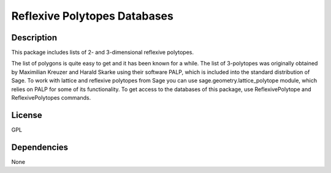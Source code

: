 .. _reflexive_polytopes_databases:

Reflexive Polytopes Databases
=============================

Description
-----------

This package includes lists of 2- and 3-dimensional reflexive polytopes.

The list of polygons is quite easy to get and it has been known for a
while. The list of 3-polytopes was originally obtained by Maximilian
Kreuzer and Harald Skarke using their software PALP, which is included
into the standard distribution of Sage. To work with lattice and
reflexive polytopes from Sage you can use sage.geometry.lattice_polytope
module, which relies on PALP for some of its functionality. To get
access to the databases of this package, use ReflexivePolytope and
ReflexivePolytopes commands.

License
-------

GPL

Dependencies
------------

None
